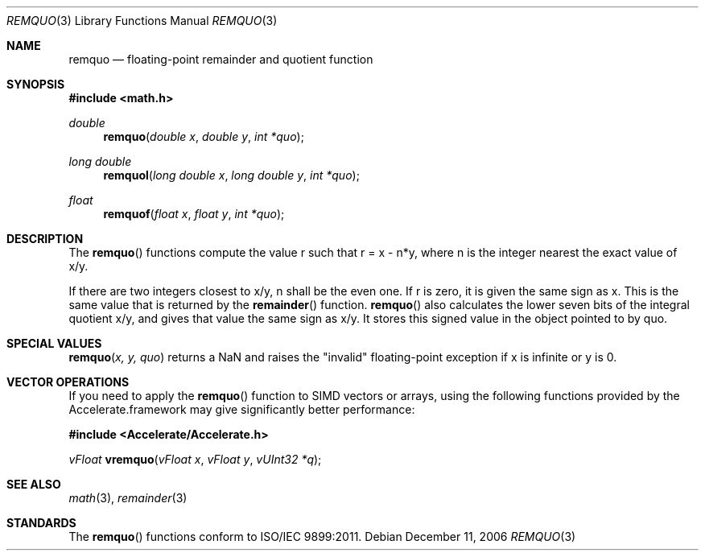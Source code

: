 .\" Copyright (c) 1991 The Regents of the University of California.
.\" All rights reserved.
.\"
.\" Redistribution and use in source and binary forms, with or without
.\" modification, are permitted provided that the following conditions
.\" are met:
.\" 1. Redistributions of source code must retain the above copyright
.\"    notice, this list of conditions and the following disclaimer.
.\" 2. Redistributions in binary form must reproduce the above copyright
.\"    notice, this list of conditions and the following disclaimer in the
.\"    documentation and/or other materials provided with the distribution.
.\" 3. All advertising materials mentioning features or use of this software
.\"    must display the following acknowledgement:
.\"	This product includes software developed by the University of
.\"	California, Berkeley and its contributors.
.\" 4. Neither the name of the University nor the names of its contributors
.\"    may be used to endorse or promote products derived from this software
.\"    without specific prior written permission.
.\"
.\" THIS SOFTWARE IS PROVIDED BY THE REGENTS AND CONTRIBUTORS ``AS IS'' AND
.\" ANY EXPRESS OR IMPLIED WARRANTIES, INCLUDING, BUT NOT LIMITED TO, THE
.\" IMPLIED WARRANTIES OF MERCHANTABILITY AND FITNESS FOR A PARTICULAR PURPOSE
.\" ARE DISCLAIMED.  IN NO EVENT SHALL THE REGENTS OR CONTRIBUTORS BE LIABLE
.\" FOR ANY DIRECT, INDIRECT, INCIDENTAL, SPECIAL, EXEMPLARY, OR CONSEQUENTIAL
.\" DAMAGES (INCLUDING, BUT NOT LIMITED TO, PROCUREMENT OF SUBSTITUTE GOODS
.\" OR SERVICES; LOSS OF USE, DATA, OR PROFITS; OR BUSINESS INTERRUPTION)
.\" HOWEVER CAUSED AND ON ANY THEORY OF LIABILITY, WHETHER IN CONTRACT, STRICT
.\" LIABILITY, OR TORT (INCLUDING NEGLIGENCE OR OTHERWISE) ARISING IN ANY WAY
.\" OUT OF THE USE OF THIS SOFTWARE, EVEN IF ADVISED OF THE POSSIBILITY OF
.\" SUCH DAMAGE.
.\"
.\"     from: @(#)fmod.3	5.1 (Berkeley) 5/2/91
.\"	$Id: remquo.3,v 1.4 2004/12/20 21:35:46 scp Exp $
.\"
.Dd December 11, 2006
.Dt REMQUO 3
.Os
.Sh NAME
.Nm remquo
.Nd floating-point remainder and quotient function
.Sh SYNOPSIS
.Fd #include <math.h>
.Ft double
.Fn remquo "double x" "double y" "int *quo"
.Ft long double
.Fn remquol "long double x" "long double y" "int *quo"
.Ft float
.Fn remquof "float x" "float y" "int *quo"
.Sh DESCRIPTION
The
.Fn remquo
functions compute the value r such that r = x - n*y, where n is the integer nearest the exact value of x/y.
.Pp
If there are two integers closest to x/y, n shall be the even one. If r is zero, it is given the same sign as x.
This is the same value that is returned by the 
.Fn remainder
function.
.Fn remquo
also calculates the lower seven bits of the integral quotient x/y, and gives that value the same sign as
x/y. It stores this signed value in the object pointed to by quo. 
.Sh SPECIAL VALUES
.Fn remquo "x, y, quo"
returns a NaN and raises the "invalid" floating-point exception if x is infinite or y is 0.
.Sh VECTOR OPERATIONS
If you need to apply the 
.Fn remquo
function to SIMD vectors or arrays, using the following functions provided
by the Accelerate.framework may give significantly better performance:
.Pp
.Fd #include <Accelerate/Accelerate.h>
.Pp
.Ft vFloat
.Fn vremquo "vFloat x" "vFloat y" "vUInt32 *q" ;
.Sh SEE ALSO
.Xr math 3 ,
.Xr remainder 3
.Sh STANDARDS
The
.Fn remquo
functions conform to ISO/IEC 9899:2011.
